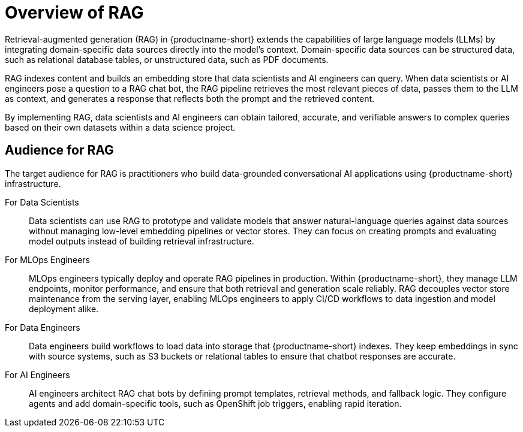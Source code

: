 :_module-type: CONCEPT

[id="overview-of-rag_{context}"]
= Overview of RAG

Retrieval-augmented generation (RAG) in {productname-short} extends the capabilities of large language models (LLMs) by integrating domain-specific data sources directly into the model’s context. Domain-specific data sources can be structured data, such as relational database tables, or unstructured data, such as PDF documents.

RAG indexes content and builds an embedding store that data scientists and AI engineers can query. When data scientists or AI engineers pose a question to a RAG chat bot, the RAG pipeline retrieves the most relevant pieces of data, passes them to the LLM as context, and generates a response that reflects both the prompt and the retrieved content.

By implementing RAG, data scientists and AI engineers can obtain tailored, accurate, and verifiable answers to complex queries based on their own datasets within a data science project.

== Audience for RAG

The target audience for RAG is practitioners who build data-grounded conversational AI applications using {productname-short} infrastructure.

For Data Scientists:: 
Data scientists can use RAG to prototype and validate models that answer natural-language queries against data sources without managing low-level embedding pipelines or vector stores. They can focus on creating prompts and evaluating model outputs instead of building retrieval infrastructure.

For MLOps Engineers::  
MLOps engineers typically deploy and operate RAG pipelines in production. Within {productname-short}, they manage LLM endpoints, monitor performance, and ensure that both retrieval and generation scale reliably. RAG decouples vector store maintenance from the serving layer, enabling MLOps engineers to apply CI/CD workflows to data ingestion and model deployment alike.  

For Data Engineers::  
Data engineers build workflows to load data into storage that {productname-short} indexes. They keep embeddings in sync with source systems, such as S3 buckets or relational tables to ensure that chatbot responses are accurate.  

For AI Engineers:: 
AI engineers architect RAG chat bots by defining prompt templates, retrieval methods, and fallback logic. They configure agents and add domain-specific tools, such as OpenShift job triggers, enabling rapid iteration.  
